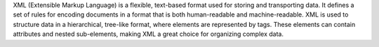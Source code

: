 XML (Extensible Markup Language) is a flexible, text-based format used for storing and transporting data. 
It defines a set of rules for encoding documents in a format that is both human-readable and machine-readable. 
XML is used to structure data in a hierarchical, tree-like format, where elements are represented by tags. 
These elements can contain attributes and nested sub-elements, making XML a great choice for organizing complex data.
